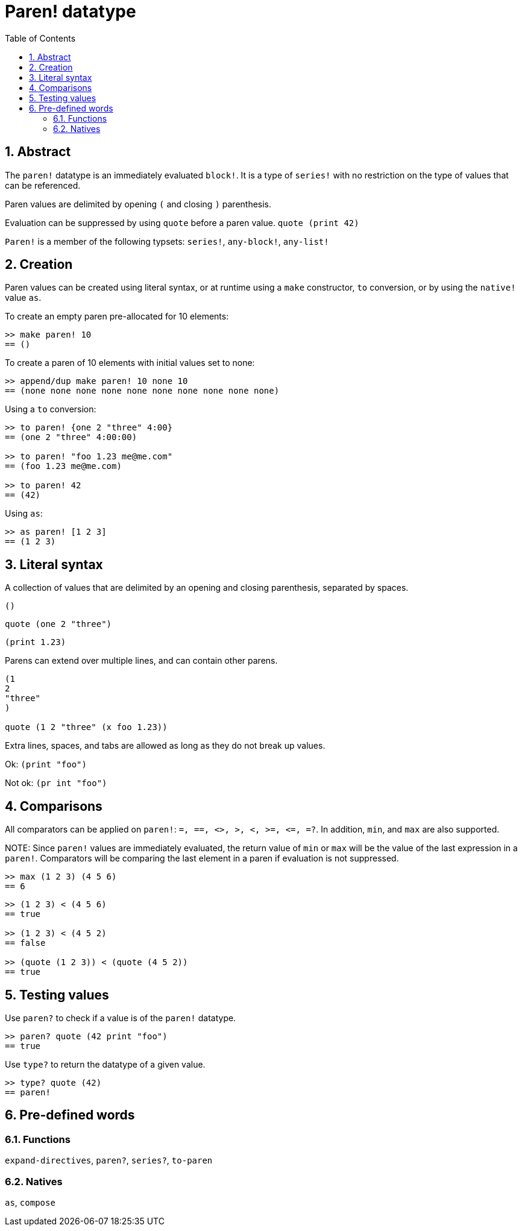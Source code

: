 = Paren! datatype
:toc:
:numbered:

== Abstract

The `paren!` datatype is an immediately evaluated `block!`. It is a type of `series!` with no restriction on the type of values that can be referenced.

Paren values are delimited by opening `(` and closing `)` parenthesis. 

Evaluation can be suppressed by using `quote` before a paren value. `quote (print 42)`

`Paren!` is a member of the following typsets: `series!`, `any-block!`, `any-list!`

== Creation

Paren values can be created using literal syntax, or at runtime using a `make` constructor, `to` conversion, or by using the `native!` value `as`.

To create an empty paren pre-allocated for 10 elements:

----
>> make paren! 10
== ()
----

To create a paren of 10 elements with initial values set to none:

----
>> append/dup make paren! 10 none 10
== (none none none none none none none none none none)
----

Using a `to` conversion:

----
>> to paren! {one 2 "three" 4:00}
== (one 2 "three" 4:00:00)

>> to paren! "foo 1.23 me@me.com"
== (foo 1.23 me@me.com)

>> to paren! 42
== (42)
----

Using `as`:
----
>> as paren! [1 2 3]
== (1 2 3)
----


== Literal syntax

A collection of values that are delimited by an opening and closing parenthesis, separated by spaces.
 
`()`

`quote (one 2 "three")` 

`(print 1.23)`

Parens can extend over multiple lines, and can contain other parens.
----
(1
2
"three"
)

quote (1 2 "three" (x foo 1.23))
----


Extra lines, spaces, and tabs are allowed as long as they do not break up values.

Ok:  `(print "foo")`

Not ok: `(pr   int "foo")`


== Comparisons

All comparators can be applied on `paren!`: `=, ==, <>, >, <, >=, &lt;=, =?`. In addition, `min`, and `max` are also supported.

NOTE:
Since `paren!` values are immediately evaluated, the return value of `min` or `max` will be the value of the last expression in a `paren!`. Comparators will be comparing the last element in a paren if evaluation is not suppressed.

----
>> max (1 2 3) (4 5 6)
== 6
----

----
>> (1 2 3) < (4 5 6)
== true

>> (1 2 3) < (4 5 2)
== false

>> (quote (1 2 3)) < (quote (4 5 2))
== true 
----


== Testing values

Use `paren?` to check if a value is of the `paren!` datatype.
----
>> paren? quote (42 print "foo")
== true
----


Use `type?` to return the datatype of a given value.
----
>> type? quote (42)
== paren!
----


== Pre-defined words

=== Functions

`expand-directives`, `paren?`, `series?`, `to-paren`

=== Natives

`as`, `compose`

